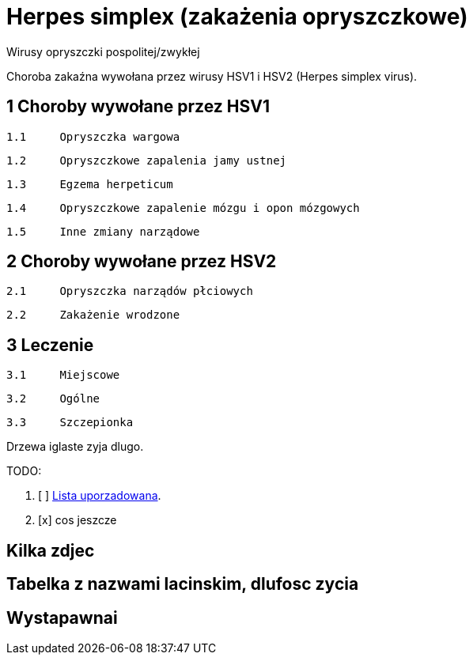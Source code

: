 # Herpes simplex (zakażenia opryszczkowe)

Wirusy opryszczki pospolitej/zwykłej

Choroba zakaźna wywołana przez wirusy HSV1 i HSV2 (Herpes simplex virus).


## 1	Choroby wywołane przez HSV1

  1.1	Opryszczka wargowa

  1.2	Opryszczkowe zapalenia jamy ustnej

  1.3	Egzema herpeticum

  1.4	Opryszczkowe zapalenie mózgu i opon mózgowych

  1.5	Inne zmiany narządowe

## 2	Choroby wywołane przez HSV2

  2.1	Opryszczka narządów płciowych

  2.2	Zakażenie wrodzone

## 3	Leczenie

  3.1	Miejscowe

  3.2	Ogólne

  3.3	Szczepionka

Drzewa iglaste zyja dlugo.

TODO:

. [ ] https://asciidoctor.org/docs/user-manual/#ordered-lists[Lista uporzadowana].
. [x] cos jeszcze

## Kilka zdjec

## Tabelka z nazwami lacinskim, dlufosc zycia

## Wystapawnai
